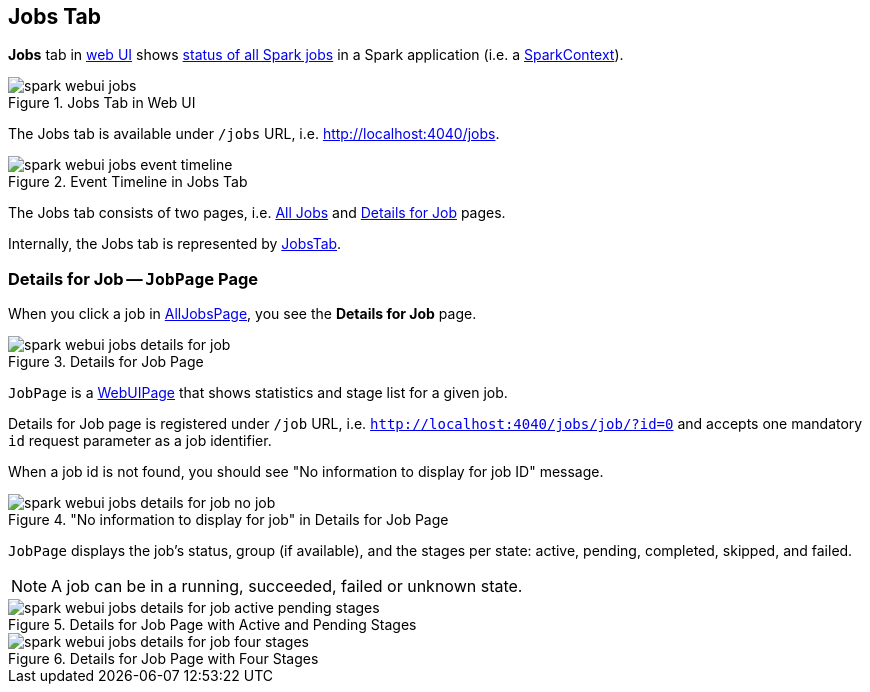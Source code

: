 == Jobs Tab

*Jobs* tab in link:spark-webui.adoc[web UI] shows link:spark-webui-AllJobsPage.adoc[status of all Spark jobs] in a Spark application (i.e. a link:spark-SparkContext.adoc[SparkContext]).

.Jobs Tab in Web UI
image::spark-webui-jobs.png[align="center"]

The Jobs tab is available under `/jobs` URL, i.e. http://localhost:4040/jobs.

.Event Timeline in Jobs Tab
image::spark-webui-jobs-event-timeline.png[align="center"]

The Jobs tab consists of two pages, i.e. link:spark-webui-AllJobsPage.adoc[All Jobs] and <<JobPage, Details for Job>> pages.

Internally, the Jobs tab is represented by link:spark-webui-JobsTab.adoc[JobsTab].

=== [[JobPage]] Details for Job -- `JobPage` Page

When you click a job in link:spark-webui-AllJobsPage.adoc[AllJobsPage], you see the *Details for Job* page.

.Details for Job Page
image::spark-webui-jobs-details-for-job.png[align="center"]

`JobPage` is a link:spark-webui-WebUIPage.adoc[WebUIPage] that shows statistics and stage list for a given job.

Details for Job page is registered under `/job` URL, i.e. `http://localhost:4040/jobs/job/?id=0` and accepts one mandatory `id` request parameter as a job identifier.

When a job id is not found, you should see "No information to display for job ID" message.

."No information to display for job" in Details for Job Page
image::spark-webui-jobs-details-for-job-no-job.png[align="center"]

`JobPage` displays the job's status, group (if available), and the stages per state: active, pending, completed, skipped, and failed.

NOTE: A job can be in a running, succeeded, failed or unknown state.

.Details for Job Page with Active and Pending Stages
image::spark-webui-jobs-details-for-job-active-pending-stages.png[align="center"]

.Details for Job Page with Four Stages
image::spark-webui-jobs-details-for-job-four-stages.png[align="center"]

